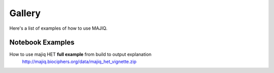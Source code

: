 Gallery
=======

Here's a list of examples of how to use MAJIQ.


Notebook Examples
-----------------

How to use majiq HET **full example** from build to output explanation
    http://majiq.biociphers.org/data/majiq_het_vignette.zip



